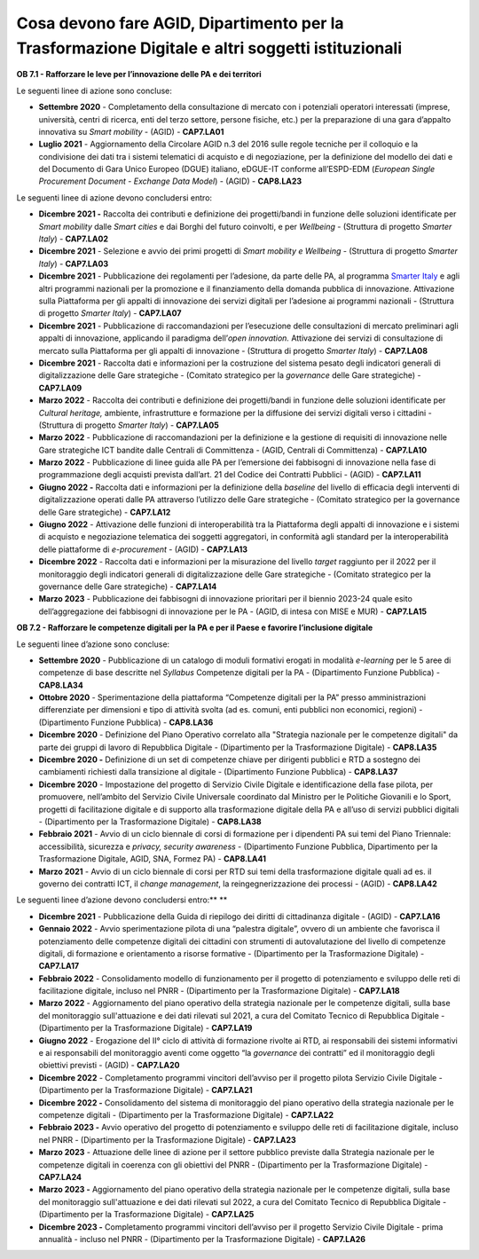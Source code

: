 .. _cosa-devono-fare-agid-dipartimento-per-la-trasformazione-digitale-e-altri-soggetti-istituzionali-1:

**Cosa devono fare AGID, Dipartimento per la Trasformazione Digitale e altri soggetti istituzionali**  
=======================================================================================================

**OB 7.1 - Rafforzare le leve per l’innovazione delle PA e dei
territori**

Le seguenti linee di azione sono concluse:

-  **Settembre 2020** - Completamento della consultazione di mercato con
   i potenziali operatori interessati (imprese, università, centri di
   ricerca, enti del terzo settore, persone fisiche, etc.) per la
   preparazione di una gara d’appalto innovativa su *Smart mobility* -
   (AGID) - **CAP7.LA01**

-  **Luglio 2021** - Aggiornamento della Circolare AGID n.3 del 2016
   sulle regole tecniche per il colloquio e la condivisione dei dati tra
   i sistemi telematici di acquisto e di negoziazione, per la
   definizione del modello dei dati e del Documento di Gara Unico
   Europeo (DGUE) italiano, eDGUE-IT conforme all’ESPD-EDM (*European
   Single Procurement Document - Exchange Data Model*) - (AGID) -
   **CAP8.LA23**

Le seguenti linee di azione devono concludersi entro:

-  **Dicembre 2021 -** Raccolta dei contributi e definizione dei
   progetti/bandi in funzione delle soluzioni identificate per *Smart
   mobility* dalle *Smart cities* e dai Borghi del futuro coinvolti, e
   per *Wellbeing* - (Struttura di progetto *Smarter Italy*) -
   **CAP7.LA02**

-  **Dicembre 2021** - Selezione e avvio dei primi progetti di *Smart
   mobility e Wellbeing* - (Struttura di progetto *Smarter Italy*) -
   **CAP7.LA03**

-  **Dicembre 2021** - Pubblicazione dei regolamenti per l’adesione, da
   parte delle PA, al programma `Smarter
   Italy <https://appaltinnovativi.gov.it/smarter-italy>`__ e agli altri
   programmi nazionali per la promozione e il finanziamento della
   domanda pubblica di innovazione. Attivazione sulla Piattaforma per
   gli appalti di innovazione dei servizi digitali per l’adesione ai
   programmi nazionali - (Struttura di progetto *Smarter Italy*) -
   **CAP7.LA07** 

-  **Dicembre 2021** - Pubblicazione di raccomandazioni per l’esecuzione
   delle consultazioni di mercato preliminari agli appalti di
   innovazione, applicando il paradigma dell’\ *open innovation.*
   Attivazione dei servizi di consultazione di mercato sulla Piattaforma
   per gli appalti di innovazione - (Struttura di progetto *Smarter
   Italy*) - **CAP7.LA08**

-  **Dicembre 2021** - Raccolta dati e informazioni per la costruzione
   del sistema pesato degli indicatori generali di digitalizzazione
   delle Gare strategiche - (Comitato strategico per la *governance*
   delle Gare strategiche) - **CAP7.LA09** 

-  **Marzo 2022** - Raccolta dei contributi e definizione dei
   progetti/bandi in funzione delle soluzioni identificate per *Cultural
   heritage,* ambiente, infrastrutture e formazione per la diffusione
   dei servizi digitali verso i cittadini - (Struttura di progetto
   *Smarter Italy*) - **CAP7.LA05**

-  **Marzo 2022** - Pubblicazione di raccomandazioni per la definizione
   e la gestione di requisiti di innovazione nelle Gare strategiche ICT
   bandite dalle Centrali di Committenza - (AGID, Centrali di
   Committenza) - **CAP7.LA10** 

-  **Marzo 2022** - Pubblicazione di linee guida alle PA per l’emersione
   dei fabbisogni di innovazione nella fase di programmazione degli
   acquisti prevista dall’art. 21 del Codice dei Contratti Pubblici -
   (AGID) - **CAP7.LA11**

-  **Giugno 2022 -** Raccolta dati e informazioni per la definizione
   della *baseline* del livello di efficacia degli interventi di
   digitalizzazione operati dalle PA attraverso l’utilizzo delle Gare
   strategiche - (Comitato strategico per la governance delle Gare
   strategiche) - **CAP7.LA12**

-  **Giugno 2022** - Attivazione delle funzioni di interoperabilità tra
   la Piattaforma degli appalti di innovazione e i sistemi di acquisto e
   negoziazione telematica dei soggetti aggregatori, in conformità agli
   standard per la interoperabilità delle piattaforme di *e-procurement*
   - (AGID) - **CAP7.LA13**  

-  **Dicembre 2022** - Raccolta dati e informazioni per la misurazione
   del livello *target* raggiunto per il 2022 per il monitoraggio degli
   indicatori generali di digitalizzazione delle Gare strategiche -
   (Comitato strategico per la governance delle Gare strategiche) -
   **CAP7.LA14**

-  **Marzo 2023** - Pubblicazione dei fabbisogni di innovazione
   prioritari per il biennio 2023-24 quale esito dell’aggregazione dei
   fabbisogni di innovazione per le PA - (AGID, di intesa con MISE e
   MUR) - **CAP7.LA15** 

**OB 7.2 - Rafforzare le competenze digitali per la PA e per il Paese e
favorire l’inclusione digitale**

Le seguenti linee d’azione sono concluse:

-  **Settembre 2020** - Pubblicazione di un catalogo di moduli formativi
   erogati in modalità *e-learning* per le 5 aree di competenze di base
   descritte nel *Syllabus* Competenze digitali per la PA -
   (Dipartimento Funzione Pubblica) - **CAP8.LA34**

-  **Ottobre 2020** - Sperimentazione della piattaforma “Competenze
   digitali per la PA” presso amministrazioni differenziate per
   dimensioni e tipo di attività svolta (ad es. comuni, enti pubblici
   non economici, regioni) - (Dipartimento Funzione Pubblica) -
   **CAP8.LA36**

-  **Dicembre 2020** - Definizione del Piano Operativo correlato alla
   "Strategia nazionale per le competenze digitali" da parte dei gruppi
   di lavoro di Repubblica Digitale - (Dipartimento per la
   Trasformazione Digitale) - **CAP8.LA35** 

-  **Dicembre 2020 -** Definizione di un set di competenze chiave per
   dirigenti pubblici e RTD a sostegno dei cambiamenti richiesti dalla
   transizione al digitale - (Dipartimento Funzione Pubblica) -
   **CAP8.LA37**

-  **Dicembre 2020** - Impostazione del progetto di Servizio Civile
   Digitale e identificazione della fase pilota, per promuovere,
   nell’ambito del Servizio Civile Universale coordinato dal Ministro
   per le Politiche Giovanili e lo Sport, progetti di facilitazione
   digitale e di supporto alla trasformazione digitale della PA e
   all’uso di servizi pubblici digitali - (Dipartimento per la
   Trasformazione Digitale) - **CAP8.LA38**

-  **Febbraio 2021** - Avvio di un ciclo biennale di corsi di formazione
   per i dipendenti PA sui temi del Piano Triennale: accessibilità,
   sicurezza e *privacy, security awareness* - (Dipartimento Funzione
   Pubblica, Dipartimento per la Trasformazione Digitale, AGID, SNA,
   Formez PA) - **CAP8.LA41**

-  **Marzo 2021** - Avvio di un ciclo biennale di corsi per RTD sui temi
   della trasformazione digitale quali ad es. il governo dei contratti
   ICT, il *change management*, la reingegnerizzazione dei processi -
   (AGID) - **CAP8.LA42**

Le seguenti linee d’azione devono concludersi entro:\ ** **

-  **Dicembre 2021** - Pubblicazione della Guida di riepilogo dei
   diritti di cittadinanza digitale - (AGID) - **CAP7.LA16**

-  **Gennaio 2022** - Avvio sperimentazione pilota di una “palestra
   digitale”, ovvero di un ambiente che favorisca il potenziamento delle
   competenze digitali dei cittadini con strumenti di autovalutazione
   del livello di competenze digitali, di formazione e orientamento a
   risorse formative - (Dipartimento per la Trasformazione Digitale) -
   **CAP7.LA17**

-  **Febbraio 2022** - Consolidamento modello di funzionamento per il
   progetto di potenziamento e sviluppo delle reti di facilitazione
   digitale, incluso nel PNRR - (Dipartimento per la Trasformazione
   Digitale) - **CAP7.LA18**

-  **Marzo 2022** - Aggiornamento del piano operativo della strategia
   nazionale per le competenze digitali, sulla base del monitoraggio
   sull'attuazione e dei dati rilevati sul 2021, a cura del Comitato
   Tecnico di Repubblica Digitale - (Dipartimento per la Trasformazione
   Digitale) - **CAP7.LA19**

-  **Giugno 2022** - Erogazione del II° ciclo di attività di
   formazione rivolte ai RTD, ai responsabili dei sistemi informativi e
   ai responsabili del monitoraggio aventi come oggetto “la *governance*
   dei contratti” ed il monitoraggio degli obiettivi previsti - (AGID) -
   **CAP7.LA20**

-  **Dicembre 2022** - Completamento programmi vincitori dell’avviso per
   il progetto pilota Servizio Civile Digitale - (Dipartimento per la
   Trasformazione Digitale) - **CAP7.LA21**

-  **Dicembre 2022 -** Consolidamento del sistema di monitoraggio del
   piano operativo della strategia nazionale per le competenze digitali
   - (Dipartimento per la Trasformazione Digitale) - **CAP7.LA22**

-  **Febbraio 2023 -** Avvio operativo del progetto di potenziamento e
   sviluppo delle reti di facilitazione digitale, incluso nel PNRR -
   (Dipartimento per la Trasformazione Digitale) - **CAP7.LA23**

-  **Marzo 2023** - Attuazione delle linee di azione per il settore
   pubblico previste dalla Strategia nazionale per le competenze
   digitali in coerenza con gli obiettivi del PNRR - (Dipartimento per
   la Trasformazione Digitale) - **CAP7.LA24**

-  **Marzo 2023 -** Aggiornamento del piano operativo della strategia
   nazionale per le competenze digitali, sulla base del monitoraggio
   sull'attuazione e dei dati rilevati sul 2022, a cura del Comitato
   Tecnico di Repubblica Digitale - (Dipartimento per la Trasformazione
   Digitale) - **CAP7.LA25**

-  **Dicembre 2023 -** Completamento programmi vincitori dell’avviso per
   il progetto Servizio Civile Digitale - prima annualità - incluso nel
   PNRR - (Dipartimento per la Trasformazione Digitale) - **CAP7.LA26**
